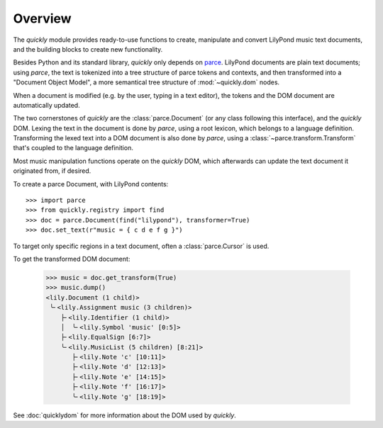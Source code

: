 Overview
========

The *quickly* module provides ready-to-use functions to create, manipulate and
convert LilyPond music text documents, and the building blocks to create new
functionality.

Besides Python and its standard library, *quickly* only depends on `parce`_.
LilyPond documents are plain text documents; using *parce*, the text is
tokenized into a tree structure of parce tokens and contexts, and then
transformed into a "Document Object Model", a more semantical tree structure of
:mod:`~quickly.dom` nodes.

.. _parce: https://parce.info/

When a document is modified (e.g. by the user, typing in a text editor), the
tokens and the DOM document are automatically updated.

The two cornerstones of *quickly* are the :class:`parce.Document` (or any class
following this interface), and the *quickly* DOM. Lexing the text in the
document is done by *parce*, using a root lexicon, which belongs to a language
definition. Transforming the lexed text into a DOM document is also done by
*parce*, using a :class:`~parce.transform.Transform` that's coupled to the
language definition.

Most music manipulation functions operate on the *quickly* DOM, which
afterwards can update the text document it originated from, if desired.

To create a parce Document, with LilyPond contents::

    >>> import parce
    >>> from quickly.registry import find
    >>> doc = parce.Document(find("lilypond"), transformer=True)
    >>> doc.set_text(r"music = { c d e f g }")

To target only specific regions in a text document, often a
:class:`parce.Cursor` is used.

To get the transformed DOM document:

    >>> music = doc.get_transform(True)
    >>> music.dump()
    <lily.Document (1 child)>
     ╰╴<lily.Assignment music (3 children)>
        ├╴<lily.Identifier (1 child)>
        │  ╰╴<lily.Symbol 'music' [0:5]>
        ├╴<lily.EqualSign [6:7]>
        ╰╴<lily.MusicList (5 children) [8:21]>
           ├╴<lily.Note 'c' [10:11]>
           ├╴<lily.Note 'd' [12:13]>
           ├╴<lily.Note 'e' [14:15]>
           ├╴<lily.Note 'f' [16:17]>
           ╰╴<lily.Note 'g' [18:19]>

See :doc:`quicklydom` for more information about the DOM used by *quickly*.

